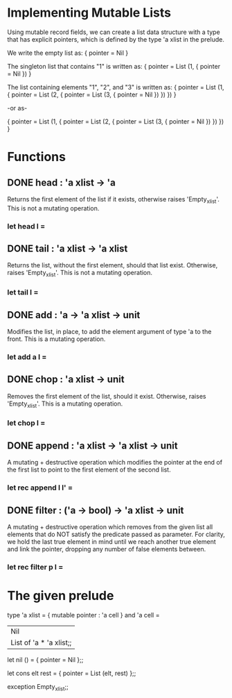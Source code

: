 * Implementing Mutable Lists
Using mutable record fields, we can create a list data structure with a type
that has explicit pointers, which is defined by the type 'a xlist in the
prelude.

We write the empty list as:
{ pointer = Nil }

The singleton list that contains "1" is written as:
{ pointer = List (1, { pointer = Nil }) }

The list containing elements "1", "2", and "3" is written as:
{ pointer =
    List (1, { pointer =
                 List (2, { pointer = 
                             List (3, { pointer =
                                          Nil }) }) }) }

-or as-

{ pointer = List (1, { pointer = List (2, { pointer = List (3, { pointer = Nil }) }) }) }
* Functions
** DONE head : 'a xlist -> 'a
CLOSED: [2015-12-09 Wed 15:51]
Returns the first element of the list if it exists, otherwise raises
'Empty_xlist'. This is not a mutating operation.
*** let head l =
** DONE tail : 'a xlist -> 'a xlist 
CLOSED: [2015-12-09 Wed 15:53]
Returns the list, without the first element, should that list exist.
Otherwise, raises 'Empty_xlist'. This is not a mutating operation.
*** let tail l =
** DONE add : 'a -> 'a xlist -> unit
CLOSED: [2015-12-09 Wed 16:10]
Modifies the list, in place, to add the element argument of type 'a to the
front. This is a mutating operation.
*** let add a l =
** DONE chop : 'a xlist -> unit
CLOSED: [2015-12-09 Wed 16:13]
Removes the first element of the list, should it exist. Otherwise, raises
'Empty_xlist'. This is a mutating operation.
*** let chop l =
** DONE append : 'a xlist -> 'a xlist -> unit
CLOSED: [2015-12-09 Wed 16:28]
A mutating + destructive operation which modifies the pointer at the end of
the first list to point to the first element of the second list. 
*** let rec append l l' =
** DONE filter : ('a -> bool) -> 'a xlist -> unit
CLOSED: [2015-12-09 Wed 16:53]
A mutating + destructive operation which removes from the given list all
elements that do NOT satisfy the predicate passed as parameter. For clarity,
we hold the last true element in mind until we reach another true element and
link the pointer, dropping any number of false elements between.
*** let rec filter p l =

* The given prelude
type 'a xlist =
  { mutable pointer : 'a cell }
and 'a cell =
  | Nil
  | List of 'a * 'a xlist;;

let nil () =
  { pointer = Nil };;

let cons elt rest = 
  { pointer = List (elt, rest) };;

exception Empty_xlist;;
